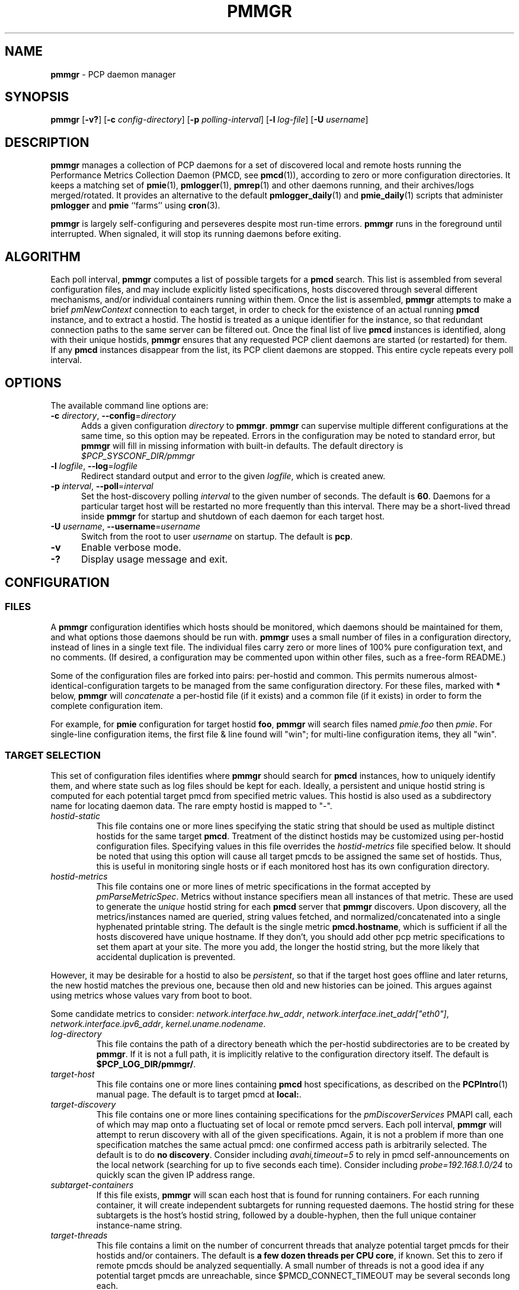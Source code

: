 '\"! tbl | mmdoc
'\"macro stdmacro
.\"
.\" Copyright (c) 2013-2017 Red Hat.  All Rights Reserved.
.\"
.\" This program is free software; you can redistribute it and/or modify it
.\" under the terms of the GNU General Public License as published by the
.\" Free Software Foundation; either version 2 of the License, or (at your
.\" option) any later version.
.\"
.\" This program is distributed in the hope that it will be useful, but
.\" WITHOUT ANY WARRANTY; without even the implied warranty of MERCHANTABILITY
.\" or FITNESS FOR A PARTICULAR PURPOSE.  See the GNU General Public License
.\" for more details.
.\"
.TH PMMGR 1 "PCP" "Performance Co-Pilot"
.SH NAME
\f3pmmgr\f1 \- PCP daemon manager
.SH SYNOPSIS
\f3pmmgr\f1
[\f3\-v?\f1]
[\f3\-c\f1 \f2config-directory\f1]
[\f3\-p\f1 \f2polling-interval\f1]
[\f3\-l\f1 \f2log-file\f1]
[\f3\-U\f1 \f2username\f1]
.SH DESCRIPTION
.B pmmgr
manages a collection of PCP daemons for a set of discovered local and
remote hosts running the Performance Metrics Collection Daemon (PMCD,
see
.BR pmcd (1)),
according to zero or more configuration directories.
It keeps a matching set of
.BR pmie (1),
.BR pmlogger (1),
.BR pmrep (1)
and other daemons running, and their archives/logs merged/rotated.
It provides an alternative to the default
.BR pmlogger_daily (1)
and
.BR pmie_daily (1)
scripts that administer
.B pmlogger
and
.B pmie
``farms'' using
.BR cron (3).
.P
.B pmmgr
is largely self-configuring and perseveres despite most run-time
errors.
.B pmmgr
runs in the foreground until interrupted.
When signaled, it will stop its running daemons before exiting.
.SH ALGORITHM
Each poll interval,
.B pmmgr
computes a list of possible targets for a
.B pmcd
search.
This list is assembled from several configuration files,
and may include explicitly listed specifications, hosts discovered through
several different mechanisms, and/or individual containers running within them.
Once the list is assembled,
.B pmmgr
attempts to make a brief
.I pmNewContext
connection to each target, in order to check for the existence of an actual
running
.B pmcd
instance, and to extract a hostid.
The hostid is treated as a
unique identifier for the instance, so that redundant connection paths to the
same server can be filtered out.
Once the final list of live
.B pmcd
instances is identified, along with their unique hostids,
.B pmmgr
ensures that
any requested PCP client daemons are started (or restarted) for them.
If any
.B pmcd
instances disappear from the list, its PCP client daemons are stopped.
This entire cycle repeats every poll interval.
.SH OPTIONS
The available command line options are:
.TP 5
\fB\-c\fR \fIdirectory\fR, \fB\-\-config\fR=\fIdirectory\fR
Adds a given configuration
.I directory
to
.BR pmmgr .
.B pmmgr
can supervise
multiple different configurations at the same time, so this option may
be repeated.
Errors in the configuration may be noted to standard error, but
.B pmmgr
will fill in missing information with built-in defaults.
The default directory is
.I $PCP_SYSCONF_DIR/pmmgr
.TP
\fB\-l\fR \fIlogfile\fR, \fB\-\-log\fR=\fIlogfile\fR
Redirect standard output and error to the given
.IR logfile ,
which is created anew.
.TP
\fB\-p\fR \fIinterval\fR, \fB\-\-poll\fR=\fIinterval\fR
Set the host-discovery polling
.I interval
to the given number of seconds.
The default is
.BR 60 .
Daemons for a particular target host will be restarted
no more frequently than this interval.
There may be a short-lived thread inside
.B pmmgr
for startup and shutdown of each daemon for each target host.
.TP
\fB\-U\fR \fIusername\fR, \fB\-\-username\fR=\fIusername\fR
Switch from the root to user
.IR username
on startup.
The default is
.BR pcp .
.TP
\fB\-v\fR
Enable verbose mode.
.TP
\fB\-?\fR
Display usage message and exit.
.SH CONFIGURATION
.SS FILES
A
.B pmmgr
configuration identifies which hosts should be monitored, which
daemons should be maintained for them, and what options those daemons
should be run with.
.B pmmgr
uses a small number of files in a configuration directory,
instead of lines in a single text file.
The individual files carry zero or more lines of 100% pure configuration
text, and no comments.
(If desired, a configuration may be commented
upon within other files, such as a free-form README.)
.PP
Some of the configuration files are forked into pairs: per-hostid and
common.
This permits numerous almost-identical-configuration targets
to be managed from the same configuration directory.
For these files,
marked with \fB*\fR below, \fBpmmgr\fP will \fIconcatenate\fP a
per-hostid file (if it exists) and a common file (if it exists) in
order to form the complete configuration item.
.PP
For example, for \fBpmie\fP configuration for target hostid \fBfoo\fP,
.B pmmgr
will search files named \fIpmie.foo\fP then \fIpmie\fP.
For single-line configuration items, the first file & line found will
"win"; for multi-line configuration items, they all "win".
.SS TARGET SELECTION
This set of configuration files identifies where
.B pmmgr
should search
for
.B pmcd
instances, how to uniquely identify them, and where state
such as log files should be kept for each.
Ideally, a persistent and
unique hostid string is computed for each potential target pmcd from
specified metric values.
This hostid is also used as a subdirectory name for locating daemon data.
The rare empty hostid is mapped to "-".
.TP
.I hostid\-static
This file contains one or more lines specifying the static string that
should be used as multiple distinct hostids for the same target
\fBpmcd\fP.
Treatment of the distinct hostids may be customized using
per-hostid configuration files.
Specifying values in this file overrides the
.I hostid\-metrics
file specified below.
It should be noted that using this option will cause
all target pmcds to be assigned the same set of hostids.
Thus, this is
useful in monitoring single hosts or if each monitored host has its own
configuration directory.
.TP
.I hostid\-metrics
This file contains one or more lines of metric specifications in the format
accepted by
.IR pmParseMetricSpec .
Metrics without instance specifiers mean all instances of that metric.
These are used to generate the
.IR unique
hostid string for each
.B pmcd
server that
.B pmmgr
discovers.
Upon discovery,
all the metrics/instances named are queried, string values fetched, and
normalized/concatenated into a single hyphenated printable string.
The default is the single metric
.BR pmcd.hostname ,
which is sufficient if all the hosts discovered have unique hostname.
If they don't, you should add other pcp metric specifications to set them
apart at your site.
The more you add, the longer the hostid string, but the more
likely that accidental duplication is prevented.
.P
However, it may be desirable for a hostid to also be
.IR persistent ,
so that if the target host goes offline and later returns, the new
hostid matches the previous one, because then old and new histories can be joined.
This argues against using metrics whose values vary from boot to boot.
.PP
Some candidate metrics to consider:
.IR network.interface.hw_addr ", " network.interface.inet_addr["eth0"] ", "
.IR network.interface.ipv6_addr ", " kernel.uname.nodename .
.TP
.I log\-directory
This file contains the path of a directory beneath which the per-hostid
subdirectories are to be created by
.BR pmmgr .
If it is not a full path, it
is implicitly relative to the configuration directory itself.
The default is
.BR $PCP_LOG_DIR/pmmgr/ .
.TP
.I target\-host
This file contains one or more lines containing
.B pmcd
host specifications, as described on the
.BR PCPIntro (1)
manual page.
The default is to target pmcd at
.BR local: .
.TP
.I target\-discovery
This file contains one or more lines containing specifications for the
.IR pmDiscoverServices
PMAPI call, each of which may map onto a fluctuating set of local or remote
pmcd servers.
Each poll interval,
.B pmmgr
will attempt to rerun discovery with
all of the given specifications.
Again, it is not a problem if more than one
specification matches the same actual pmcd: one confirmed access path is
arbitrarily selected.
The default is to do
.BR "no discovery" .
Consider including
.IR avahi,timeout=5
to rely in pmcd self-announcements on the local network (searching for up to
five seconds each time).
Consider including
.IR probe=192.168.1.0/24
to quickly scan the given IP address range.
.TP
.I subtarget\-containers
If this file exists,
.B pmmgr
will scan each host that is found for running containers.
For each running container, it will create
independent subtargets for running requested daemons.
The hostid string for these subtargets is the host's hostid
string, followed by a double-hyphen, then the full unique container
instance-name string.
.TP
.I target\-threads
This file contains a limit on the number of concurrent threads
that analyze potential target pmcds for their hostids and/or
containers.
The default is
.BR "a few dozen threads per CPU core" ,
if known.
Set this to zero if remote pmcds should be analyzed sequentially.
A small number of threads is not a good idea if any
potential target pmcds are unreachable, since $PMCD_CONNECT_TIMEOUT
may be several seconds long each.
.TP
.I log\-subdirectory\-gc
This file may contain a time interval specification as per the
.BR PCPIntro (1)
manual page.
All subdirectories of the log\-directory are
presumed to contain data for
.BR pmmgr -monitored
servers.
Those that have not been modified in at least that long,
and not associated with a currently monitored target, are
deleted entirely.
This value should be longer than the longest interval that
.B pmmgr
normally recreates archives (such as due to
.B pmmgr
restarts, and
.B pmlogmerge
intervals).
The default value is
.BR 90days .
.SS PMLOGGER CONFIGURATION
This group of configuration options controls a
.BR pmlogger
daemon for each host.
This may include generating its configuration,
and managing its archives.
.TP
.I pmlogger*
If and only if this file exists,
.B pmmgr
will maintain a
.BR pmlogger
daemon for each
targeted host.
This file contains one line of additional space-separated options
for the
.B pmlogger
daemon.
(\c
.B pmmgr
already adds
.BR \-h ", " \-H ", " \-f ", " \-r ", " \-l ", and perhaps "\-c .)
The default is to maintain
.BR "no pmlogger"
(and no other configuration in this section is processed).
.TP
.I pmlogger\-timefmt*
Specify a time format to use in the archive\-* name for
.B pmlogger
generated archives.
The default is
.BR "%Y%m%d.%H%M%S" .
Expected to be in
.BR strftime (3)
format.
.TP
.I pmlogconf*
If and only if this file exists,
.B pmmgr
will run
.B pmlogconf
to generate a configuration
file for each target
.BR pmcd .
The file contains one line of space-separated additional
options for the
.BR pmlogconf
program.
.BR pmlogconf 's
generated output file will be stored under
the log\-directory/hostid subdirectory.
(\c
.B pmmgr
already adds
.BR \-c ", " \-r ", and "\-h .)
The default is
.BR "no pmlogconf" ,
so instead, the
.B pmlogger
file above should probably contain a \f3\-c\f1 option, to
specify a fixed
.B pmlogger
configuration.
.SS ARCHIVE LOG MANAGEMENT
Default
.B pmlogger
configurations can collect tens of megabytes of data
per day (possibly split into multiple archives), per target host.
If your disk space is less than infinite, or archive-splitting unwieldy,
this should be managed.
In the default, unmanaged case, the system
administrator is responsible for managing the individual
.I archive-*
files from the per-host logging subdirectories.
.B pmmgr
offers several other options,
each representing different performance and usability tradeoffs.
.SS ARCHIVE LOG MANAGEMENT - pmlogmerge
This style of archive log management regularly creates a single merged
archive from prior archives for each target host, in effect lopping
off old data and appending the new.
A single merged archive can be
relatively large (defaults to approximately 100-400 MB per host), and
puts a corresponding I/O load on storage, but is most convenient for a
detailed long-timeframe analysis.
Once
.B pmlogger
is restarted, it
always creates a new archive, so in the steady state, there will be
one merged archive of recent history, and one current archive being
written-to by
.BR pmlogger .
.TP
.I pmlogmerge*
If this file exists,
.B pmmgr
will run
.B pmlogextract
to periodically merge together preexisting log archives for each
target pmcd into a single large one.
Then, the preexisting log
archives are deleted (including any prior merged ones).
This configuration file may contain a time interval specification as per the
.BR PCPIntro (1)
manual page, representing the period after which
.B pmlogger
should be temporarily stopped, and archives merged.
It represents the maximum amount of time that
the merged archive \fIlags\fR the present time.
The default is
.IR 24hours .
.TP
.I pmlogmerge\-granular*
If this file also exists,
.B pmmgr
will merge only a subset of preexisting
log archives into the new one, instead of all of them, so as to
approximate a granular, aligned set of merged archives.
The subset chosen corresponds to the previous time interval specified by the
.I pmlogmerge
control file.
The default is
.BR "no granularity" .
.TP
.I pmlogcheck\-corrupt\-gc*
Before archives are considered for merging, they are processed through
.B pmlogcheck
to check for corruption.
In the unlikely case of a
problem, such archives are renamed out of the way (named "corrupt-*"),
and retained up to a limited time.
This file specifies how long.
If this file exists, it the time interval it contains is the maximum age.
The default is
.BR 90days .
To store corrupt archives indefinitely, set this to a large
quantity like
.BR 99999weeks .
.TP
.I pmlogmerge\-rewrite*
If this file exists,
.B pmmgr
will run
.B "pmlogrewrite -i"
(plus any other options listed in this file) on each input archive before
merging it.
This will naturally require more disk I/O.
The default is
.BR "no rewriting" .
.TP
.I pmlogmerge\-retain*
.B pmmgr
reduces/deletes any original-resolution archives after a time
period specified by this file, as measured by the file mtime.
The period will also be passed to
.B pmlogextract
as a negative parameter to \f3\-S\f1.
The default is
.BR 14days .
To store archives indefinitely, set this to a large quantity
like
.BR 99999weeks .
.TP
.I pmlogreduce*
If this file exists, then prior to removing archives that
expire past the
.I pmlogmerge\-retain
period, they are processed with
.B pmlogreduce
to create reduced archives (named \fBreduced-*\fR).
If the file contains space-separated options, they are passed onto
pmlogreduce.
(By default, pmlogreduce down-samples to a 600-second interval.)
.TP
.I pmlogreduce\-retain*
If this file exists, then reduced archives (identified by the
\fBreduced-*\fR pattern) are deleted after a time period
specified by this file, as measured from the file mtime.
Since this time is likely that of the pmlogreduce run, the
total retention time will be approximately the pmlogmerge\-retain
time \fBplus\fR the pmlogreduce\-retain time.
The default is
.BR 90days .
To store reduced archives indefinitely, set this to a large
quantity like
.BR 99999weeks .
.TP
.I disk\-full\-threshold
If this file exists, then
.B pmmgr
will track the disk space available
where pmlogger archives are kept.
If that partition fills up past the configured percentage,
.B pmmgr
will linearly reduce the duration logs are kept via the
.I disk\-full\-retention
variable.
.PP
Values must be greater than zero, and expressed either a value
between 0 and 1, or decimal value between 1 and 100.
.TP
.I disk\-full\-retention
If expressed, this variable scales the rate at which logs are culled when
.I disk\-full\-threshold
has been surpassed.
A lower percentage will cull logs more quickly (in favour of preserving
disk space), while a higher percentage will opt to retain more pcp archives.
.TS
box,center;
c|c|c.
Normalized Full Threshold	\fRFull Retention	\fRFinal Retention Factor
_
1\fR	\fR0.0	\fR0.0\fR
_
0.75\fR	\fR0.0	\fR0.25\fR
_
0.5\fR	\fR0.0	\fR0.5\fR
_
0.0\fR	\fR0.0	\fR1.0\fR
_
1\fR	\fR0.5	\fR0.5\fR
_
0.75\fR	\fR0.5	\fR0.625\fR
_
0.5\fR	\fR0.5	\fR0.75\fR
_
0.0\fR	\fR0.5	\fR1.0\fR
_
1\fR	\fR1.0	\fR1.0\fR
_
0.75\fR	\fR1.0	\fR1.0\fR
_
0.5\fR	\fR1.0	\fR1.0\fR
_
0.0\fR	\fR1.0	\fR1.0\fR
.TE
.SS PMIE CONFIGURATION
This group of configuration options controls a
.BR pmie
daemon for each host.
This may include generating a custom configuration.
.TP
.I pmie*
If and only if this file exists,
.B pmmgr
will maintain a
.B pmie
daemon for each targeted
.BR pmcd .
This file contains one line of additional space-separated options
for the
.B pmie
daemon.
(\c
.B pmmgr
already adds
.BR \-h ", " \-f ", " \-l ", and perhaps "\-c .)
The default is to maintain
.BR "no pmie"
(and no other configuration in this section is processed).
.TP
.I pmieconf*
If and only if this file exists,
.B pmmgr
will run
.B pmieconf
to generate a configuration
file for each target
.BR pmcd .
The file contains one line of space-separated additional options for the
.B pmieconf
program.
.BR pmieconf -
generated output file will be stored under
the log\-directory/hostid subdirectory.
(\c
.B pmmgr
already adds
.BR \-F ", " \-c ", and "\-f .)
The default is
.BR "no pmieconf" ,
so instead, the
.I pmie
file above should probably contain a \f3\-c\f1 option, to
specify a fixed
.B pmie configuration.
.SS MONITOR DAEMON MANAGEMENT
.B pmmgr
may be used to invoke arbitrary PCP client programs for each target
.BR pmcd (1).
This can enable automated invocation of reporting or relaying tools, such as
.BR pmrep (1),
.BR pcp2graphite (1)
or
.BR pcp2influxdb (1)
without needing a specialized system service.
.TP
.I monitor*
If this file exists, then for each line in this file, a new background process will
be invoked.
(It is restarted if it exits.)
The line specifies the beginning of the command line (including the program name);
.B pmmgr
appends a \f3\-h\f1 \f2HOSTSPEC\f1, and arranges
to collect the standard output and standard error into separate
.BR monitor-NN.out " and " monitor-NN.err
files under the log directory.
Errors messages in the latter are transcribed
to
.BR pmmgr 's
own logs.
.SH FILES
.TP 5
.I $PCP_SYSCONF_DIR/pmmgr/
default configuration directory
.TP
.I $PCP_LOG_DIR/pmmgr/
default logging directory
.SH PCP ENVIRONMENT
Environment variables with the prefix \fBPCP_\fP are used to parameterize
the file and directory names used by PCP.
On each installation, the
file \fI/etc/pcp.conf\fP contains the local values for these variables.
The \fB$PCP_CONF\fP variable may be used to specify an alternative
configuration file, as described in \fBpcp.conf\fP(5).
.SH SEE ALSO
.BR PCPIntro (1),
.BR cron (1),
.BR pmcd (1),
.BR pmlogconf (1),
.BR pmlogger (1),
.BR pmlogger_daily (1),
.BR pmlogreduce (1),
.BR pmie (1),
.BR pmieconf (1),
.BR pmie_daily (1),
.BR pmrep (1),
.BR pcp2graphite (1),
.BR pcp2influxdb (1),
.BR pcp.conf (5)
and
.BR pcp.env (5).
